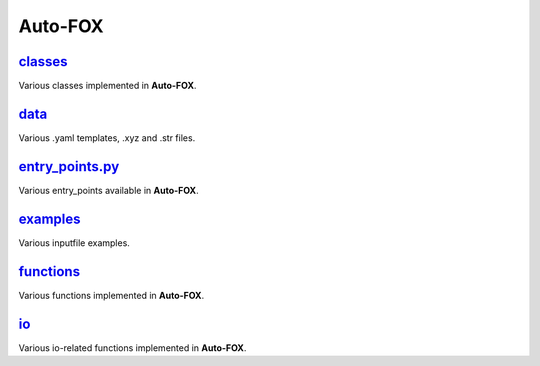 ########
Auto-FOX
########

~~~~~~~~
classes_
~~~~~~~~

Various classes implemented in **Auto-FOX**.

~~~~~
data_
~~~~~

Various .yaml templates, .xyz and .str files.

~~~~~~~~~~~~~~~~
entry_points.py_
~~~~~~~~~~~~~~~~

Various entry_points available in **Auto-FOX**.

~~~~~~~~~
examples_
~~~~~~~~~

Various inputfile examples.

~~~~~~~~~~
functions_
~~~~~~~~~~

Various functions implemented in **Auto-FOX**.

~~~
io_
~~~

Various io-related functions implemented in **Auto-FOX**.


.. _classes: https://github.com/nlesc-nano/auto-FOX/tree/master/FOX/classes
.. _data: https://github.com/nlesc-nano/auto-FOX/tree/master/FOX/data
.. _functions: https://github.com/nlesc-nano/auto-FOX/tree/master/FOX/functions
.. _entry_points: https://github.com/nlesc-nano/auto-FOX/tree/master/FOX/entry_points.py
.. _examples: https://github.com/nlesc-nano/auto-FOX/tree/master/FOX/examples
.. _io: https://github.com/nlesc-nano/auto-FOX/tree/master/FOX/io
